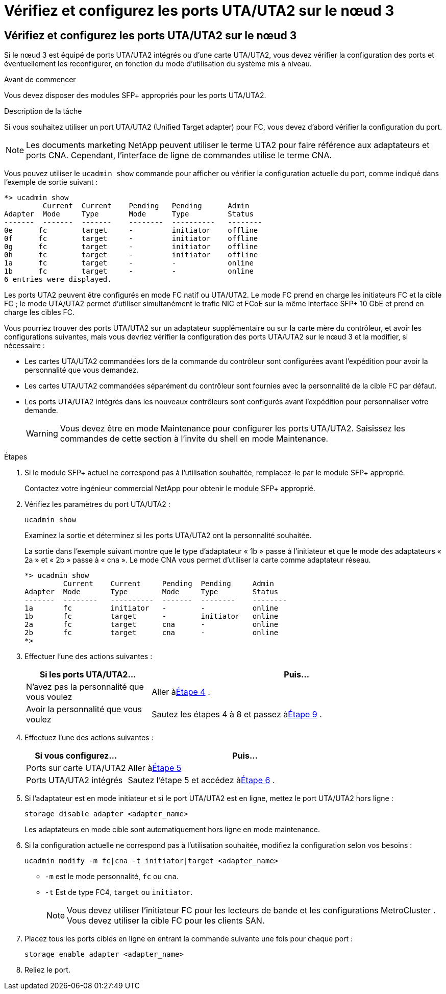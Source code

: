 = Vérifiez et configurez les ports UTA/UTA2 sur le nœud 3
:allow-uri-read: 




== Vérifiez et configurez les ports UTA/UTA2 sur le nœud 3

Si le nœud 3 est équipé de ports UTA/UTA2 intégrés ou d'une carte UTA/UTA2, vous devez vérifier la configuration des ports et éventuellement les reconfigurer, en fonction du mode d'utilisation du système mis à niveau.

.Avant de commencer
Vous devez disposer des modules SFP+ appropriés pour les ports UTA/UTA2.

.Description de la tâche
Si vous souhaitez utiliser un port UTA/UTA2 (Unified Target adapter) pour FC, vous devez d'abord vérifier la configuration du port.


NOTE: Les documents marketing NetApp peuvent utiliser le terme UTA2 pour faire référence aux adaptateurs et ports CNA. Cependant, l'interface de ligne de commandes utilise le terme CNA.

Vous pouvez utiliser le `ucadmin show` commande pour afficher ou vérifier la configuration actuelle du port, comme indiqué dans l'exemple de sortie suivant :

....
*> ucadmin show
         Current  Current    Pending   Pending      Admin
Adapter  Mode     Type       Mode      Type         Status
-------  -------  -------    --------  ----------   --------
0e      fc        target     -         initiator    offline
0f      fc        target     -         initiator    offline
0g      fc        target     -         initiator    offline
0h      fc        target     -         initiator    offline
1a      fc        target     -         -            online
1b      fc        target     -         -            online
6 entries were displayed.
....
Les ports UTA2 peuvent être configurés en mode FC natif ou UTA/UTA2. Le mode FC prend en charge les initiateurs FC et la cible FC ; le mode UTA/UTA2 permet d'utiliser simultanément le trafic NIC et FCoE sur la même interface SFP+ 10 GbE et prend en charge les cibles FC.

Vous pourriez trouver des ports UTA/UTA2 sur un adaptateur supplémentaire ou sur la carte mère du contrôleur, et avoir les configurations suivantes, mais vous devriez vérifier la configuration des ports UTA/UTA2 sur le nœud 3 et la modifier, si nécessaire :

* Les cartes UTA/UTA2 commandées lors de la commande du contrôleur sont configurées avant l'expédition pour avoir la personnalité que vous demandez.
* Les cartes UTA/UTA2 commandées séparément du contrôleur sont fournies avec la personnalité de la cible FC par défaut.
* Les ports UTA/UTA2 intégrés dans les nouveaux contrôleurs sont configurés avant l'expédition pour personnaliser votre demande.
+

WARNING: Vous devez être en mode Maintenance pour configurer les ports UTA/UTA2.  Saisissez les commandes de cette section à l’invite du shell en mode Maintenance.



.Étapes
. Si le module SFP+ actuel ne correspond pas à l'utilisation souhaitée, remplacez-le par le module SFP+ approprié.
+
Contactez votre ingénieur commercial NetApp pour obtenir le module SFP+ approprié.

. Vérifiez les paramètres du port UTA/UTA2 :
+
`ucadmin show`

+
Examinez la sortie et déterminez si les ports UTA/UTA2 ont la personnalité souhaitée.

+
La sortie dans l'exemple suivant montre que le type d'adaptateur « 1b » passe à l'initiateur et que le mode des adaptateurs « 2a » et « 2b » passe à « cna ».  Le mode CNA vous permet d'utiliser la carte comme adaptateur réseau.

+
[listing]
----
*> ucadmin show
         Current    Current     Pending  Pending     Admin
Adapter  Mode       Type        Mode     Type        Status
-------  --------   ----------  -------  --------    --------
1a       fc         initiator   -        -           online
1b       fc         target      -        initiator   online
2a       fc         target      cna      -           online
2b       fc         target      cna      -           online
*>
----
. Effectuer l'une des actions suivantes :
+
[cols="30,70"]
|===
| Si les ports UTA/UTA2... | Puis… 


| N'avez pas la personnalité que vous voulez | Aller à<<auto_check3_step4,Étape 4>> . 


| Avoir la personnalité que vous voulez | Sautez les étapes 4 à 8 et passez à<<auto_check3_step9,Étape 9>> . 
|===
. [[auto_check3_step4]]Effectuez l’une des actions suivantes :
+
[cols="30,70"]
|===
| Si vous configurez... | Puis… 


| Ports sur carte UTA/UTA2 | Aller à<<auto_check3_step5,Étape 5>> 


| Ports UTA/UTA2 intégrés | Sautez l'étape 5 et accédez à<<auto_check3_step6,Étape 6>> . 
|===
. [[auto_check3_step5]]Si l'adaptateur est en mode initiateur et si le port UTA/UTA2 est en ligne, mettez le port UTA/UTA2 hors ligne :
+
`storage disable adapter <adapter_name>`

+
Les adaptateurs en mode cible sont automatiquement hors ligne en mode maintenance.

. [[auto_check3_step6]]Si la configuration actuelle ne correspond pas à l'utilisation souhaitée, modifiez la configuration selon vos besoins :
+
`ucadmin modify -m fc|cna -t initiator|target <adapter_name>`

+
** `-m` est le mode personnalité, `fc` ou `cna`.
** `-t` Est de type FC4, `target` ou `initiator`.
+

NOTE: Vous devez utiliser l'initiateur FC pour les lecteurs de bande et les configurations MetroCluster .  Vous devez utiliser la cible FC pour les clients SAN.



. Placez tous les ports cibles en ligne en entrant la commande suivante une fois pour chaque port :
+
`storage enable adapter <adapter_name>`

. Reliez le port.

